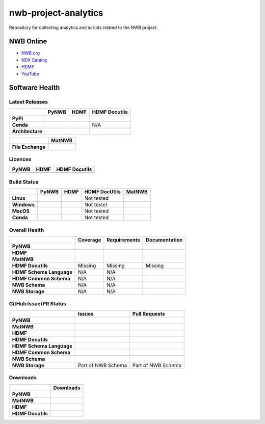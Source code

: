 =====================
nwb-project-analytics
=====================

Repository for collecting analytics and scripts related to the NWB project.

NWB Online
==========

* `NWB.org <https://nwb.org>`_
* `NDX Catalog <https://nwb-extensions.github.io/>`_
* `HDMF <https://hdmf-dev.github.io/>`_
* `YouTube <https://www.youtube.com/channel/UCfD_mU-EFz135a9TpNFJP5A/>`_

.. image:: https://img.shields.io/twitter/follow/neurodatawb?style=social

Software Health
===============

Latest Releases
---------------

.. table::

  +------------------+-------------------------------------------------------------------------------------------+------------------------------------------------------------------------------------------+-------------------------------------------------------------------------------------------+
  |                  | **PyNWB**                                                                                 | **HDMF**                                                                                 | **HDMF Docutils**                                                                         |
  +==================+===========================================================================================+==========================================================================================+===========================================================================================+
  | **PyPi**         | .. image:: https://badge.fury.io/py/pynwb.svg                                             | .. image:: https://badge.fury.io/py/hdmf.svg                                             | .. image:: https://badge.fury.io/py/hdmf-docutils.svg                                     |
  |                  |      :target: https://badge.fury.io/py/pynwb                                              |      :target: https://badge.fury.io/py/hdmf                                              |       :target: https://badge.fury.io/py/hdmf-docutils                                     |
  |                  |      :alt:    PyPI - Version                                                              |      :alt:    PyPI - Version                                                             |       :alt:    PyPI - Version                                                             |
  |                  |                                                                                           |                                                                                          |                                                                                           |
  |                  |                                                                                           |                                                                                          |                                                                                           |
  +------------------+-------------------------------------------------------------------------------------------+------------------------------------------------------------------------------------------+-------------------------------------------------------------------------------------------+
  | **Conda**        | .. image:: https://anaconda.org/conda-forge/pynwb/badges/version.svg                      | .. image:: https://anaconda.org/conda-forge/hdmf/badges/version.svg                      | N/A                                                                                       |
  |                  |      :target: https://anaconda.org/conda-forge/pynwb                                      |       :target: https://anaconda.org/conda-forge/hdmf                                     |                                                                                           |
  |                  |      :alt:    Conda - Version                                                             |       :alt:    Conda - Version                                                           |                                                                                           |
  +------------------+-------------------------------------------------------------------------------------------+------------------------------------------------------------------------------------------+-------------------------------------------------------------------------------------------+
  | **Architecture** | .. image:: https://img.shields.io/pypi/pyversions/pynwb?label=python%20%28PyPI%29         | .. image:: https://img.shields.io/pypi/pyversions/hdmf?label=python%20%28PyPI%29         | .. image:: https://img.shields.io/pypi/pyversions/hdmf-docutils?label=python%20%28PyPI%29 |
  |                  |      :target: https://badge.fury.io/py/pynwb                                              |      :target: https://badge.fury.io/py/hdmf                                              |      :target: https://badge.fury.io/py/hdmf                                               |
  |                  |      :alt:    PyPI - Supported Python Versions                                            |      :alt:    PyPI - Supported Python Versions                                           |      :alt:    PyPI - Supported Python Versions                                            |
  |                  |                                                                                           |                                                                                          |                                                                                           |
  |                  | .. image:: https://img.shields.io/conda/pn/conda-forge/pynwb?label=platform%20%28Conda%29 | .. image:: https://img.shields.io/conda/pn/conda-forge/hdmf?label=platform%20%28Conda%29 |                                                                                           |
  |                  |      :target: https://anaconda.org/conda-forge/pynwb                                      |      :target: https://anaconda.org/conda-forge/hdmf                                      |                                                                                           |
  |                  |      :alt:    Conda - Platforms                                                           |      :alt:    Conda - Platforms                                                          |                                                                                           |
  |                  |                                                                                           |                                                                                          |                                                                                           |
  +------------------+-------------------------------------------------------------------------------------------+------------------------------------------------------------------------------------------+-------------------------------------------------------------------------------------------+


.. table::

  +-------------------+--------------------------------------------------------------------------------------------------------+
  |                   | **MatNWB**                                                                                             |
  +===================+========================================================================================================+
  | **File Exchange** | .. image:: https://www.mathworks.com/matlabcentral/images/matlab-file-exchange.svg                     |
  |                   |     :target: https://www.mathworks.com/matlabcentral/fileexchange/67741-neurodatawithoutborders-matnwb |
  |                   |     :alt: MathWorks FileExchange                                                                       |
  +-------------------+--------------------------------------------------------------------------------------------------------+


Licences
--------

.. table::

 +-----------------------------------------------------------------------------------------+-----------------------------------------------------------------------------------------+-----------------------------------------------------------------------------------------+
 | **PyNWB**                                                                               | **HDMF**                                                                                | **HDMF Docutils**                                                                       |
 +=========================================================================================+=========================================================================================+=========================================================================================+
 | .. image:: https://img.shields.io/pypi/l/pynwb.svg                                      |  .. image:: https://img.shields.io/pypi/l/hdmf.svg                                      | .. image:: https://img.shields.io/pypi/l/hdmf-docutils.svg                              |
 |     :target: https://github.com/neurodatawithoutborders/pynwb/blob/dev/license.txt      |      :target: https://github.com/hdmf-dev/hdmf/blob/master/license.txt                  |      :target: https://github.com/hdmf-dev/hdmf-docutils/blob/master/license.txt         |
 |     :alt:    PyPI - License                                                             |      :alt:    PyPI - License                                                            |      :alt:    PyPI - License                                                            |
 +-----------------------------------------------------------------------------------------+-----------------------------------------------------------------------------------------+-----------------------------------------------------------------------------------------+


Build Status
------------

.. table::

  +-------------+--------------------------------------------------------------------------------------------------------------------------------+------------------------------------------------------------------------------------------------+---------------+----------------------------------------------------------------------------------------+
  |             | **PyNWB**                                                                                                                      | **HDMF**                                                                                       | HDMF DocUtils | **MatNWB**                                                                             |
  +=============+================================================================================================================================+================================================================================================+===============+========================================================================================+
  | **Linux**   | .. image:: https://circleci.com/gh/NeurodataWithoutBorders/pynwb.svg?style=shield                                              | .. image:: https://circleci.com/gh/hdmf-dev/hdmf.svg?style=shield                              | Not tested    | .. image:: https://img.shields.io/azure-devops/tests/NeurodataWithoutBorders/matnwb/4  |
  |             |      :target: https://circleci.com/gh/NeurodataWithoutBorders/pynwb                                                            |      :target: https://circleci.com/gh/hdmf-dev/hdmf                                            |               |      :alt: Azure status                                                                |
  |             |      :alt: CircleCI Status                                                                                                     |      :alt: CircleCI Status                                                                     |               |                                                                                        |
  +-------------+--------------------------------------------------------------------------------------------------------------------------------+------------------------------------------------------------------------------------------------+---------------+----------------------------------------------------------------------------------------+
  | **Windows** | .. image:: https://dev.azure.com/NeurodataWithoutBorders/pynwb/_apis/build/status/NeurodataWithoutBorders.pynwb?branchName=dev | .. image:: https://dev.azure.com/hdmf-dev/hdmf/_apis/build/status/hdmf-dev.hdmf?branchName=dev | Not testet    |                                                                                        |
  |             |      :target: https://dev.azure.com/NeurodataWithoutBorders/pynwb/_build/latest?definitionId=3&branchName=dev                  |     :target: https://dev.azure.com/hdmf-dev/hdmf/_build/latest?definitionId=1&branchName=dev   |               |                                                                                        |
  |             |      :alt: Azure Status                                                                                                        |     :alt: Azure Status                                                                         |               |                                                                                        |
  +-------------+--------------------------------------------------------------------------------------------------------------------------------+------------------------------------------------------------------------------------------------+---------------+----------------------------------------------------------------------------------------+
  | **MacOS**   | .. image:: https://dev.azure.com/NeurodataWithoutBorders/pynwb/_apis/build/status/NeurodataWithoutBorders.pynwb?branchName=dev | .. image:: https://dev.azure.com/hdmf-dev/hdmf/_apis/build/status/hdmf-dev.hdmf?branchName=dev | Not tested    |                                                                                        |
  |             |      :target: https://dev.azure.com/NeurodataWithoutBorders/pynwb/_build/latest?definitionId=3&branchName=dev                  |     :target: https://dev.azure.com/hdmf-dev/hdmf/_build/latest?definitionId=1&branchName=dev   |               |                                                                                        |
  |             |      :alt: Azure Status                                                                                                        |     :alt: Azure Status                                                                         |               |                                                                                        |
  +-------------+--------------------------------------------------------------------------------------------------------------------------------+------------------------------------------------------------------------------------------------+---------------+----------------------------------------------------------------------------------------+
  | **Conda**   | .. image:: https://circleci.com/gh/conda-forge/pynwb-feedstock.svg?style=shield                                                | .. image:: https://circleci.com/gh/conda-forge/hdmf-feedstock.svg?style=shield                 | Not tested    |                                                                                        |
  |             |       :target: https://circleci.com/gh/conda-forge/pynwb-feedstocks                                                            |     :target: https://circleci.com/gh/conda-forge/hdmf-feedstock                                |               |                                                                                        |
  |             |       :alt: Conda Feedstock Status                                                                                             |     :alt: Conda Feedstock Status                                                               |               |                                                                                        |
  |             |                                                                                                                                |                                                                                                |               |                                                                                        |
  +-------------+--------------------------------------------------------------------------------------------------------------------------------+------------------------------------------------------------------------------------------------+---------------+----------------------------------------------------------------------------------------+


Overall Health
--------------

.. table::

  +--------------------------+-----------------------------------------------------------------------------------------------+--------------------------------------------------------------------------------------------------+----------------------------------------------------------------------------------------+
  |                          | **Coverage**                                                                                  | **Requirements**                                                                                 | **Documentation**                                                                      |
  +==========================+===============================================================================================+==================================================================================================+========================================================================================+
  | **PyNWB**                | .. image:: https://codecov.io/gh/NeurodataWithoutBorders/pynwb/branch/dev/graph/badge.svg     | .. image:: https://requires.io/github/NeurodataWithoutBorders/pynwb/requirements.svg?branch=dev  | .. image:: https://readthedocs.org/projects/pynwb/badge/?version=latest                |
  |                          |      :target: https://codecov.io/gh/NeurodataWithoutBorders/pynwb                             |       :target: https://requires.io/github/NeurodataWithoutBorders/pynwb/requirements/?branch=dev |       :target: https://pynwb.readthedocs.io/en/latest/?badge=latest                    |
  |                          |      :alt: Code Coverage                                                                      |       :alt: Requirements Status                                                                  |       :alt: Documentation Status                                                       |
  +--------------------------+-----------------------------------------------------------------------------------------------+--------------------------------------------------------------------------------------------------+----------------------------------------------------------------------------------------+
  | **HDMF**                 | .. image:: https://codecov.io/gh/hdmf-dev/hdmf/branch/dev/graph/badge.svg                     | .. image:: https://requires.io/github/hdmf-dev/hdmf/requirements.svg?branch=dev                  | .. image:: https://readthedocs.org/projects/hdmf/badge/?version=latest                 |
  |                          |      :target: https://codecov.io/gh/hdmf-dev/hdmf                                             |       :target: https://requires.io/github/hdmf-dev/hdmf/requirements/?branch=dev                 |       :target: https://hdmf.readthedocs.io/en/latest/?badge=latest                     |
  |                          |      :alt: Code Coverage                                                                      |       :alt: Requirements Status                                                                  |       :alt: Documentation Status                                                       |
  +--------------------------+-----------------------------------------------------------------------------------------------+--------------------------------------------------------------------------------------------------+----------------------------------------------------------------------------------------+
  | **MatNWB**               | .. image:: https://codecov.io/gh/NeurodataWithoutBorders/matnwb/branch/master/graph/badge.svg |                                                                                                  |                                                                                        |
  |                          |      :target: https://codecov.io/gh/NeurodataWithoutBorders/matnwb                            |                                                                                                  |                                                                                        |
  |                          |      :alt: Code Coverage                                                                      |                                                                                                  |                                                                                        |
  +--------------------------+-----------------------------------------------------------------------------------------------+--------------------------------------------------------------------------------------------------+----------------------------------------------------------------------------------------+
  | **HDMF Docutils**        | Missing                                                                                       | Missing                                                                                          | Missing                                                                                |
  +--------------------------+-----------------------------------------------------------------------------------------------+--------------------------------------------------------------------------------------------------+----------------------------------------------------------------------------------------+
  | **HDMF Schema Language** | N/A                                                                                           | N/A                                                                                              | .. image:: https://readthedocs.org/projects/hdmf-schema-language/badge/?version=latest |
  |                          |                                                                                               |                                                                                                  |       :target: https://hdmf-schema-language.readthedocs.io/en/latest/?badge=latest     |
  |                          |                                                                                               |                                                                                                  |       :alt: Documentation Status                                                       |
  +--------------------------+-----------------------------------------------------------------------------------------------+--------------------------------------------------------------------------------------------------+----------------------------------------------------------------------------------------+
  | **HDMF Common Schema**   | N/A                                                                                           | N/A                                                                                              | .. image:: https://readthedocs.org/projects/hdmf-common-schema/badge/?version=latest   |
  |                          |                                                                                               |                                                                                                  |       :target: https://hdmf-common-schema.readthedocs.io/en/latest/?badge=latest       |
  |                          |                                                                                               |                                                                                                  |       :alt: Documentation Status                                                       |
  +--------------------------+-----------------------------------------------------------------------------------------------+--------------------------------------------------------------------------------------------------+----------------------------------------------------------------------------------------+
  | **NWB Schema**           | N/A                                                                                           | N/A                                                                                              | .. image:: https://readthedocs.org/projects/nwb-schema/badge/?version=latest           |
  |                          |                                                                                               |                                                                                                  |       :target: https://nwb-schema.readthedocs.io/en/latest/?badge=latest               |
  |                          |                                                                                               |                                                                                                  |       :alt: Documentation Status                                                       |
  +--------------------------+-----------------------------------------------------------------------------------------------+--------------------------------------------------------------------------------------------------+----------------------------------------------------------------------------------------+
  | **NWB Storage**          | N/A                                                                                           | N/A                                                                                              | .. image:: https://readthedocs.org/projects/nwb-storage/badge/?version=latest          |
  |                          |                                                                                               |                                                                                                  |       :target: https://nwb-storage.readthedocs.io/en/latest/?badge=latest              |
  |                          |                                                                                               |                                                                                                  |       :alt: Documentation Status                                                       |
  +--------------------------+-----------------------------------------------------------------------------------------------+--------------------------------------------------------------------------------------------------+----------------------------------------------------------------------------------------+

GitHub Issue/PR Status
----------------------

.. table::

  +--------------------------+-----------------------------------------------------------------------------------------------+--------------------------------------------------------------------------------------------------+
  |                          | **Issues**                                                                                    | **Pull Requests**                                                                                |
  +==========================+===============================================================================================+==================================================================================================+
  | **PyNWB**                | .. image:: https://img.shields.io/github/issues-raw/neurodatawithoutborders/pynwb             | .. image:: https://img.shields.io/github/issues-pr-raw/neurodatawithoutborders/pynwb             |
  |                          |                                                                                               |                                                                                                  |
  |                          | .. image:: https://img.shields.io/github/issues-closed-raw/neurodatawithoutborders/pynwb      | .. image:: https://img.shields.io/github/issues-pr-closed-raw/neurodatawithoutborders/pynwb      |
  +--------------------------+-----------------------------------------------------------------------------------------------+--------------------------------------------------------------------------------------------------+
  | **MatNWB**               | .. image:: https://img.shields.io/github/issues-raw/neurodatawithoutborders/matnwb            | .. image:: https://img.shields.io/github/issues-pr-raw/neurodatawithoutborders/matnwb            |
  |                          |                                                                                               |                                                                                                  |
  |                          | .. image:: https://img.shields.io/github/issues-closed-raw/neurodatawithoutborders/matnwb     | .. image:: https://img.shields.io/github/issues-pr-closed-raw/neurodatawithoutborders/matnwb     |
  +--------------------------+-----------------------------------------------------------------------------------------------+--------------------------------------------------------------------------------------------------+
  | **HDMF**                 | .. image:: https://img.shields.io/github/issues-raw/hdmf-dev/hdmf                             | .. image:: https://img.shields.io/github/issues-pr-raw/hdmf-dev/hdmf                             |
  |                          |                                                                                               |                                                                                                  |
  |                          | .. image:: https://img.shields.io/github/issues-closed-raw/hdmf-dev/hdmf                      | .. image:: https://img.shields.io/github/issues-pr-closed-raw/hdmf-dev/hdmf                      |
  +--------------------------+-----------------------------------------------------------------------------------------------+--------------------------------------------------------------------------------------------------+
  | **HDMF Docutils**        | .. image:: https://img.shields.io/github/issues-raw/hdmf-dev/hdmf-docutils                    | .. image:: https://img.shields.io/github/issues-pr-raw/hdmf-dev/hdmf-docutils                    |
  |                          |                                                                                               |                                                                                                  |
  |                          | .. image:: https://img.shields.io/github/issues-closed-raw/hdmf-dev/hdmf-docutils             | .. image:: https://img.shields.io/github/issues-pr-closed-raw/hdmf-dev/hdmf-docutils             |
  +--------------------------+-----------------------------------------------------------------------------------------------+--------------------------------------------------------------------------------------------------+
  | **HDMF Schema Language** | .. image:: https://img.shields.io/github/issues-raw/hdmf-dev/hdmf-schema-language             | .. image:: https://img.shields.io/github/issues-pr-raw/hdmf-dev/hdmf-schema-language             |
  |                          |                                                                                               |                                                                                                  |
  |                          | .. image:: https://img.shields.io/github/issues-closed-raw/hdmf-dev/hdmf-schema-language      | .. image:: https://img.shields.io/github/issues-pr-closed-raw/hdmf-dev/hdmf-schema-language      |
  +--------------------------+-----------------------------------------------------------------------------------------------+--------------------------------------------------------------------------------------------------+
  | **HDMF Common Schema**   | .. image:: https://img.shields.io/github/issues-raw/hdmf-dev/hdmf-common-schema               | .. image:: https://img.shields.io/github/issues-pr-raw/hdmf-dev/hdmf-common-schema               |
  |                          |                                                                                               |                                                                                                  |
  |                          | .. image:: https://img.shields.io/github/issues-closed-raw/hdmf-dev/hdmf-common-schema        | .. image:: https://img.shields.io/github/issues-pr-closed-raw/hdmf-dev/hdmf-common-schema        |
  +--------------------------+-----------------------------------------------------------------------------------------------+--------------------------------------------------------------------------------------------------+
  | **NWB Schema**           | .. image:: https://img.shields.io/github/issues-raw/neurodatawithoutborders/nwb-schema        | .. image:: https://img.shields.io/github/issues-pr-raw/neurodatawithoutborders/nwb-schema        |
  |                          |                                                                                               |                                                                                                  |
  |                          | .. image:: https://img.shields.io/github/issues-closed-raw/neurodatawithoutborders/nwb-schema | .. image:: https://img.shields.io/github/issues-pr-closed-raw/neurodatawithoutborders/nwb-schema |
  +--------------------------+-----------------------------------------------------------------------------------------------+--------------------------------------------------------------------------------------------------+
  | **NWB Storage**          | Part of NWB Schema                                                                            | Part of NWB Schema                                                                               |
  +--------------------------+-----------------------------------------------------------------------------------------------+--------------------------------------------------------------------------------------------------+

Downloads
---------

+-------------------+------------------------------------------------------------------------------------------------------------------+
|                   | **Downloads**                                                                                                    |
+===================+==================================================================================================================+
| **PyNWB**         | .. image:: https://img.shields.io/conda/dn/conda-forge/pynwb?label=Conda%20Downloads                             |
|                   | .. image:: https://img.shields.io/pypi/dm/pynwb?label=PyPI%20downloads                                           |
|                   | .. image:: https://img.shields.io/github/downloads/neurodatawithoutborders/pynwb/total?label=GitHub%20downloads  |
+-------------------+------------------------------------------------------------------------------------------------------------------+
| **MatNWB**        |                                                                                                                  |
+-------------------+------------------------------------------------------------------------------------------------------------------+
| **HDMF**          | .. image:: https://img.shields.io/conda/dn/conda-forge/hdmf?label=Conda%20Downloads                              |
|                   | .. image:: https://img.shields.io/pypi/dm/hdmf?label=PyPI%20downloads                                            |
|                   | .. image:: https://img.shields.io/github/downloads/hdmf-dev/hdmf/total?label=GitHub%20downloads                  |
+-------------------+------------------------------------------------------------------------------------------------------------------+
| **HDMF Docutils** | .. image:: https://img.shields.io/pypi/dm/hdmf-docutils?label=PyPI%20downloads                                   |
|                   | .. image:: https://img.shields.io/github/downloads/hdmf-dev/hdmf-docutils/total?label=GitHub%20downloads         |
+-------------------+------------------------------------------------------------------------------------------------------------------+
